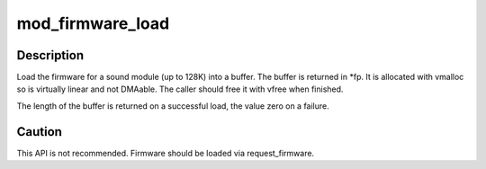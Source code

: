 .. -*- coding: utf-8; mode: rst -*-
.. src-file: sound/sound_firmware.c

.. _`mod_firmware_load`:

mod_firmware_load
=================

.. c:function:: int mod_firmware_load(const char *fn, char **fp)

    load sound driver firmware

    :param const char \*fn:
        filename

    :param char \*\*fp:
        return for the buffer.

.. _`mod_firmware_load.description`:

Description
-----------

Load the firmware for a sound module (up to 128K) into a buffer.
The buffer is returned in \*fp. It is allocated with vmalloc so is
virtually linear and not DMAable. The caller should free it with
vfree when finished.

The length of the buffer is returned on a successful load, the
value zero on a failure.

.. _`mod_firmware_load.caution`:

Caution
-------

This API is not recommended. Firmware should be loaded via
request_firmware.

.. This file was automatic generated / don't edit.

